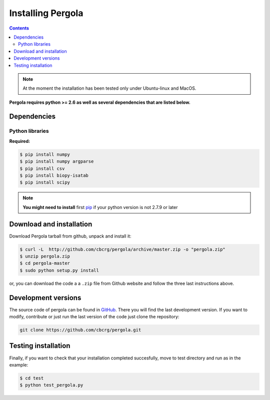 
Installing Pergola
==================

.. contents::

.. note::

    At the moment the installation has been tested only under Ubuntu-linux and MacOS.
    

**Pergola requires python >= 2.6 as well as several dependencies that are
listed below.**

-----------------------------
Dependencies
-----------------------------

Python libraries
~~~~~~~~~~~~~~~~

**Required:**

.. code-block:: bash

  $ pip install numpy
  $ pip install numpy argparse
  $ pip install csv
  $ pip install biopy-isatab
  $ pip install scipy


.. note:: **You might need to install** first `pip`_  if your python version is not 2.7.9 or later

.. _pip: https://pip.pypa.io/en/latest/installing.html

-----------------------------
Download and installation
-----------------------------

Download Pergola tarball from github, unpack and install it:

.. code-block:: bash
  
  $ curl -L  http://github.com/cbcrg/pergola/archive/master.zip -o "pergola.zip"
  $ unzip pergola.zip
  $ cd pergola-master
  $ sudo python setup.py install

or, you can download the code a a ``.zip`` file from Github website and follow the three last instructions above.

.. image:: images/github_zip_red.png

-----------------------------
Development versions
-----------------------------

The source code of pergola can be found in `GitHub`_. There you will find the last 
development version. If you want to modify, contribute or just run the last version 
of the code just clone the repository:

.. _GitHub: https://github.com/cbcrg/pergola

.. code-block:: bash
  
  git clone https://github.com/cbcrg/pergola.git

-----------------------------
Testing installation
-----------------------------

Finally, if you want to check that your installation completed succesfully, move to test directory and run as in the example:

.. code-block:: bash
  
  $ cd test
  $ python test_pergola.py